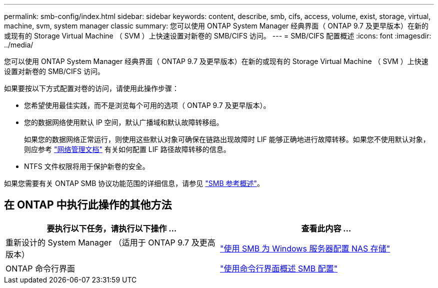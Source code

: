 ---
permalink: smb-config/index.html 
sidebar: sidebar 
keywords: content, describe, smb, cifs, access, volume, exist, storage, virtual, machine, svm, system manager classic 
summary: 您可以使用 ONTAP System Manager 经典界面（ ONTAP 9.7 及更早版本）在新的或现有的 Storage Virtual Machine （ SVM ）上快速设置对新卷的 SMB/CIFS 访问。 
---
= SMB/CIFS 配置概述
:icons: font
:imagesdir: ../media/


[role="lead"]
您可以使用 ONTAP System Manager 经典界面（ ONTAP 9.7 及更早版本）在新的或现有的 Storage Virtual Machine （ SVM ）上快速设置对新卷的 SMB/CIFS 访问。

如果要按以下方式配置对卷的访问，请使用此操作步骤：

* 您希望使用最佳实践，而不是浏览每个可用的选项（ ONTAP 9.7 及更早版本）。
* 您的数据网络使用默认 IP 空间，默认广播域和默认故障转移组。
+
如果您的数据网络正常运行，则使用这些默认对象可确保在链路出现故障时 LIF 能够正确地进行故障转移。如果您不使用默认对象，则应参考 https://docs.netapp.com/us-en/ontap/networking/index.html["网络管理文档"^] 有关如何配置 LIF 路径故障转移的信息。

* NTFS 文件权限将用于保护新卷的安全。


如果您需要有关 ONTAP SMB 协议功能范围的详细信息，请参见 link:../smb-admin/index.html["SMB 参考概述"]。



== 在 ONTAP 中执行此操作的其他方法

[cols="2"]
|===
| 要执行以下任务，请执行以下操作 ... | 查看此内容 ... 


| 重新设计的 System Manager （适用于 ONTAP 9.7 及更高版本） | link:https://docs.netapp.com/us-en/ontap/task_nas_provision_windows_smb.html["使用 SMB 为 Windows 服务器配置 NAS 存储"^] 


| ONTAP 命令行界面 | link:https://docs.netapp.com/us-en/ontap/smb-config/index.html["使用命令行界面概述 SMB 配置"^] 
|===